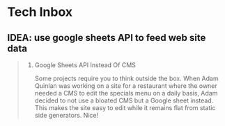 * Tech Inbox
** IDEA: use google sheets API to feed web site data
   :PROPERTIES:
   :CAPTURE_DATE: [2018-12-11 Tue 08:01]
   :END:

   #+BEGIN_QUOTE

   7. Google Sheets API Instead Of CMS

      Some projects require you to think outside the box. When Adam Quinlan was working on a site for a restaurant where the owner needed a CMS to edit the specials menu on a daily basis, Adam decided to not use a bloated CMS but a Google sheet instead. This makes the site easy to edit while it remains flat from static side generators. Nice!

   #+END_QUOTE
